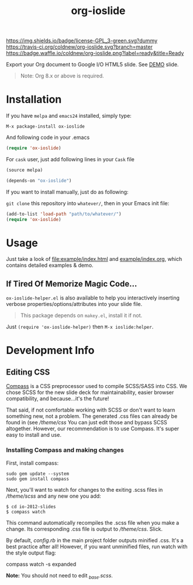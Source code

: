 #+TITLE: org-ioslide

# Badge
[[http://www.gnu.org/licenses/gpl-3.0.txt][https://img.shields.io/badge/license-GPL_3-green.svg?dummy]]
[[https://travis-ci.org/coldnew/org-ioslide][https://travis-ci.org/coldnew/org-ioslide.svg?branch=master]]
[[http://melpa.org/#/ox-ioslide][http://melpa.org/packages/ox-ioslide-badge.svg]]
[[http://stable.melpa.org/#/ox-ioslide][http://stable.melpa.org/packages/ox-ioslide-badge.svg]]
[[http://waffle.io/coldnew/org-ioslide][https://badge.waffle.io/coldnew/org-ioslide.png?label=ready&title=Ready]]

Export your Org document to Google I/O HTML5 slide.
See [[http://coldnew.github.io/org-ioslide][DEMO]] slide.

#+BEGIN_QUOTE
Note: Org 8.x or above is required.
#+END_QUOTE

* Installation

If you have =melpa= and =emacs24= installed, simply type:

: M-x package-install ox-ioslide

And following code in your .emacs

#+BEGIN_SRC emacs-lisp
  (require 'ox-ioslide)
#+END_SRC

For =cask= user, just add following lines in your =Cask= file

#+BEGIN_SRC emacs-lisp
  (source melpa)

  (depends-on "ox-ioslide")
#+END_SRC

If you want to install manually, just do as following:

=git clone= this repository into =whatever/=, then in your Emacs init file:

#+BEGIN_SRC emacs-lisp
  (add-to-list 'load-path "path/to/whatever/")
  (require 'ox-ioslide)
#+END_SRC

* Usage

Just take a look of [[file:example/index.html]] and
[[https://raw.githubusercontent.com/coldnew/org-ioslide/master/example/index.org][example/index.org]], which contains detailed examples & demo.

** If Tired Of Memorize Magic Code...
=ox-ioslide-helper.el= is also available to help you interactively inserting verbose properties/options/attributes into your slide file. 

#+BEGIN_QUOTE
This package depends on =makey.el=, install it if not.
#+END_QUOTE

Just =(require 'ox-ioslide-helper)= then =M-x ioslide:helper=.

* Development Info
** Editing CSS

[[http://compass-style.org/install/][Compass]] is a CSS preprocessor used to compile
SCSS/SASS into CSS. We chose SCSS for the new slide deck for maintainability,
easier browser compatibility, and because...it's the future!

That said, if not comfortable working with SCSS or don't want to learn something
new, not a problem. The generated .css files can already be found in
(see [[theme/css)][/theme/css]] You can just edit those and bypass SCSS altogether.
However, our recommendation is to use Compass. It's super easy to install and use.

*** Installing Compass and making changes

First, install compass:

: sudo gem update --system
: sudo gem install compass

Next, you'll want to watch for changes to the exiting .scss files in [[theme/scss][/theme/scss]]
and any new one you add:

: $ cd io-2012-slides
: $ compass watch

This command automatically recompiles the .scss file when you make a change.
Its corresponding .css file is output to [[theme/css][/theme/css]]. Slick.

By default, [[config.rb][config.rb]] in the main project folder outputs minified
.css. It's a best practice after all! However, if you want unminified files,
run watch with the style output flag:

    compass watch -s expanded

*Note:* You should not need to edit [[theme/scss/_base.scss][_base.scss]].
